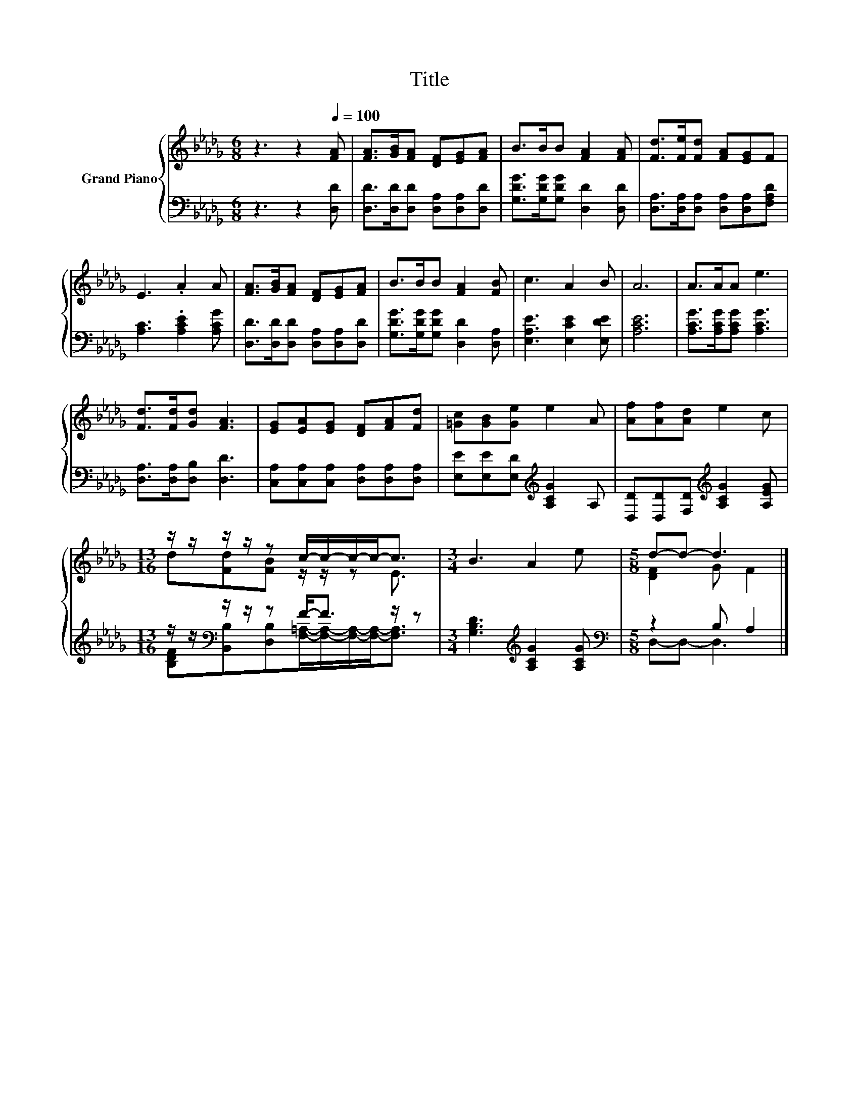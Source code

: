 X:1
T:Title
%%score { ( 1 3 ) | ( 2 4 ) }
L:1/8
M:6/8
K:Db
V:1 treble nm="Grand Piano"
V:3 treble 
V:2 bass 
V:4 bass 
V:1
 z3 z2[Q:1/4=100] [FA] | [FA]>[GB][FA] [DF][EG][FA] | B>BB [FA]2 [FA] | [Fd]>[Fe][Fd] [FA][EG]F | %4
 E3 .A2 A | [FA]>[GB][FA] [DF][EG][FA] | B>BB [FA]2 [FB] | c3 A2 B | A6 | A>AA e3 | %10
 [Fd]>[Fd][Gd] [FA]3 | [EG][EA][EG] [DF][FA][Fd] | [=Gc][GB][Ge] e2 A | [Af][Af][Ad] e2 c | %14
[M:13/16] z/ z/ z/ z/ z c/-c/-c/-c-<c |[M:3/4] B3 A2 e |[M:5/8] d-d- d3 |] %17
V:2
 z3 z2 [D,D] | [D,D]>[D,D][D,D] [D,A,][D,A,][D,D] | [G,DG]>[G,DG][G,DG] [D,D]2 [D,D] | %3
 [D,A,]>[D,A,][D,A,] [D,A,][D,A,][F,A,D] | [A,C]3 .[A,CE]2 [A,CG] | %5
 [D,D]>[D,D][D,D] [D,A,][D,A,][D,D] | [G,DG]>[G,DG][G,DG] [D,D]2 [D,A,] | [E,A,E]3 [E,CE]2 [E,DE] | %8
 [A,CE]6 | [A,CG]>[A,CG][A,CG] [A,CG]3 | [D,A,]>[D,A,][D,B,] [D,D]3 | %11
 [C,A,][C,A,][C,A,] [D,A,][D,A,][D,A,] | [E,E][E,E][E,D][K:treble] [A,CG]2 A, | %13
 [D,D][D,D][F,D][K:treble] [A,CG]2 [A,EG] |[M:13/16] z/ z/[K:bass] z/ z/ z F-<F z/ z | %15
[M:3/4] [G,B,D]3[K:treble] [A,CG]2 [A,CG] |[M:5/8][K:bass] z2 B, A,2 |] %17
V:3
 x6 | x6 | x6 | x6 | x6 | x6 | x6 | x6 | x6 | x6 | x6 | x6 | x6 | x6 | %14
[M:13/16] d[Fd][FB] z/ z/ z E3/2 |[M:3/4] x6 |[M:5/8] [DF]2 G F2 |] %17
V:4
 x6 | x6 | x6 | x6 | x6 | x6 | x6 | x6 | x6 | x6 | x6 | x6 | x3[K:treble] x3 | x3[K:treble] x3 | %14
[M:13/16] [B,DF][K:bass][B,,B,][D,B,][F,=A,]/-[F,A,]/-[F,A,]/-[F,A,]-<[F,A,] | %15
[M:3/4] x3[K:treble] x3 |[M:5/8][K:bass] D,-D,- D,3 |] %17

